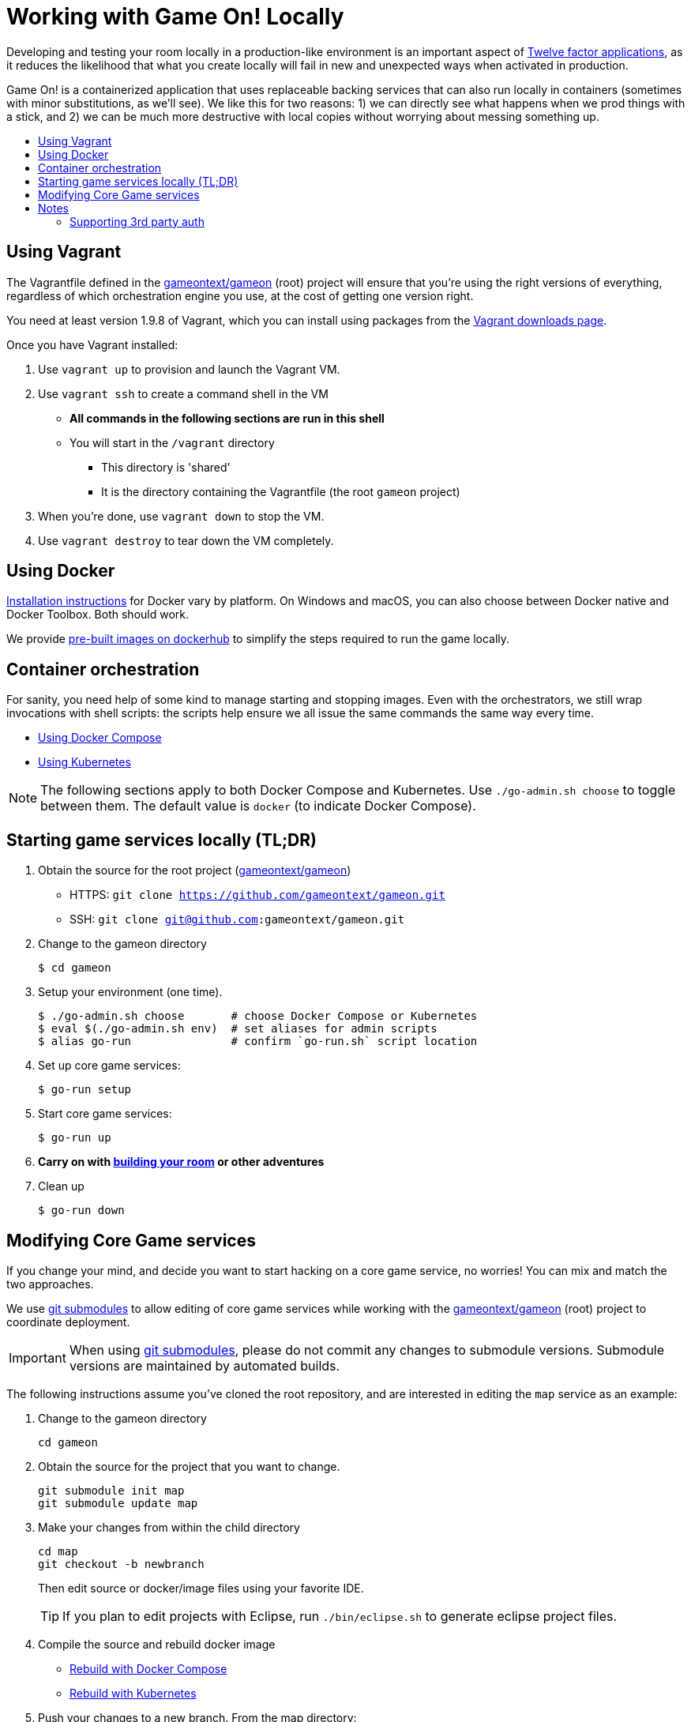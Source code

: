= Working with Game On! Locally
:icons: font
:toc:
:toc-title:
:toc-placement: preamble
:toclevels: 2
:12-factor: link:../about/twelve-factors.adoc
:adventures: link:createMore.adoc
:contribute: https://github.com/gameontext/gameon/blob/master/CONTRIBUTING.md
:docker: https://docs.docker.com/engine/installation/
:dockerhub: https://hub.docker.com/u/gameontext/
:git: link:git.adoc
:root: https://github.com/gameontext/gameon
:sociallogin: link:adding_your_own_sso_apps_for_local_testing.adoc
:using-compose:  link:local-docker.adoc
:using-kubernetes:  link:local-kubernetes.adoc
:vagrant: https://www.vagrantup.com/downloads.html
:wdt-eclipse: link:eclipse_and_wdt.adoc

Developing and testing your room locally in a production-like environment is an
important aspect of {12-factor}[Twelve factor applications], as it reduces the
likelihood that what you create locally will fail in new and unexpected ways
when activated in production.

Game On! is a containerized application that uses replaceable backing services
that can also run locally in containers (sometimes with minor substitutions,
as we'll see). We like this for two reasons: 1) we can directly see what happens
when we prod things with a stick, and 2) we can be much more destructive with
local copies without worrying about messing something up.

== Using Vagrant

The Vagrantfile defined in the {root}[gameontext/gameon] (root) project will ensure that you're
using the right versions of everything, regardless of which orchestration engine
you use, at the cost of getting one version right.

You need at least version 1.9.8 of Vagrant, which you can install using packages
from the {vagrant}[Vagrant downloads page].

Once you have Vagrant installed:

1. Use `vagrant up` to provision and launch the Vagrant VM.
2. Use `vagrant ssh` to create a command shell in the VM
  * *All commands in the following sections are run in this shell*
  * You will start in the `/vagrant` directory
    - This directory is 'shared'
    - It is the directory containing the Vagrantfile (the root `gameon` project)
3. When you're done, use `vagrant down` to stop the VM.
4. Use `vagrant destroy` to tear down the VM completely.

== Using Docker

{docker}[Installation instructions] for Docker vary by platform. On Windows and
macOS, you can also choose between Docker native and Docker Toolbox. Both should work.

We provide {dockerhub}[pre-built images on dockerhub] to simplify the steps
required to run the game locally.

== Container orchestration

For sanity, you need help of some kind to manage starting and stopping images.
Even with the orchestrators, we still wrap invocations with shell scripts:
the scripts help ensure we all issue the same commands the same way every time.

* {using-compose}[Using Docker Compose]
* {using-kubernetes}[Using Kubernetes]

NOTE: The following sections apply to both Docker Compose and Kubernetes.
Use `./go-admin.sh choose` to toggle between them. The default value is `docker`
(to indicate Docker Compose).

== Starting game services locally (TL;DR)

1. Obtain the source for the root project ({root}[gameontext/gameon])
  * HTTPS: `git clone https://github.com/gameontext/gameon.git`
  * SSH: `git clone git@github.com:gameontext/gameon.git`

2. Change to the gameon directory
+
-------------------------------------------
$ cd gameon
-------------------------------------------
3. Setup your environment (one time).
+
-------------------------------------------
$ ./go-admin.sh choose       # choose Docker Compose or Kubernetes
$ eval $(./go-admin.sh env)  # set aliases for admin scripts
$ alias go-run               # confirm `go-run.sh` script location
-------------------------------------------
4. Set up core game services:
+
-------------------------------------------
$ go-run setup
-------------------------------------------
5. Start core game services:
+
-------------------------------------------
$ go-run up
-------------------------------------------
6. *Carry on with {adventures}[building your room] or other adventures*

7. Clean up
+
-------------------------------------------
$ go-run down
-------------------------------------------


== Modifying Core Game services

If you change your mind, and decide you want to start hacking on a core game
service, no worries! You can mix and match the two approaches.

We use {git}[git submodules] to allow editing of core game services while
working with the {root}[gameontext/gameon] (root) project to coordinate
deployment.

[IMPORTANT]
====
When using {git}[git submodules], please do not commit any changes to submodule
versions. Submodule versions are maintained by automated builds.
====

The following instructions assume you've cloned the root repository,
and are interested in editing the `map` service as an example:

1. Change to the gameon directory
+
-------------------------------------------
cd gameon
-------------------------------------------
2. Obtain the source for the project that you want to change.
+
-------------------------------------------
git submodule init map
git submodule update map
-------------------------------------------
3. Make your changes from within the child directory
+
-------------------------------------------
cd map
git checkout -b newbranch
-------------------------------------------
Then edit source or docker/image files using your favorite IDE.
+
TIP: If you plan to edit projects with Eclipse, run `./bin/eclipse.sh` to generate eclipse project files.

4. Compile the source and rebuild docker image
* <<local-docker.adoc#rebuild,Rebuild with Docker Compose>>
* <<local-kubernetes.adoc#rebuild,Rebuild with Kubernetes>>

5. Push your changes to a new branch. From the map directory:
+
-------------------------------------------
git add -u
git commit -s
-------------------------------------------
+
[NOTE]
====
Git commits must be {contribute}[signed]
====
Once you make your commit, if you go back to the root directory, you will see
a pending change for map. This indicates that the submodule is different than
the version from the current branch of the root project. *Do not
check in this change.* Sadly, these files can not be added to `.gitignore`.
+
Care must be taken to avoid staging these files if you otherwise end up making
changes to files in the root project itself.

== Notes

=== Supporting 3rd party auth

3rd party authentication (twitter, github, etc.) will not work locally, but the
anonymous/dummy user will. If you want to test with one of the 3rd party
authentication providers, you'll need to
{sociallogin}[set up your own tokens to do so.]
